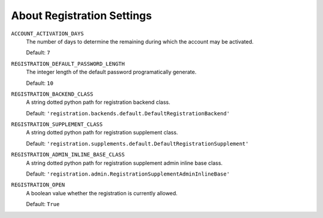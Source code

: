 ******************************************************
 About Registration Settings
******************************************************

``ACCOUNT_ACTIVATION_DAYS``
    The number of days to determine the remaining during which the account may
    be activated.

    Default: ``7``

``REGISTRATION_DEFAULT_PASSWORD_LENGTH``
    The integer length of the default password programatically generate.

    Default: ``10``

``REGISTRATION_BACKEND_CLASS``
    A string dotted python path for registration backend class.

    Default: ``'registration.backends.default.DefaultRegistrationBackend'``

``REGISTRATION_SUPPLEMENT_CLASS``
    A string dotted python path for registration supplement class.

    Default: ``'registration.supplements.default.DefaultRegistrationSupplement'``

``REGISTRATION_ADMIN_INLINE_BASE_CLASS``
    A string dotted python path for registration supplement admin inline base
    class.

    Default: ``'registration.admin.RegistrationSupplementAdminInlineBase'``

``REGISTRATION_OPEN``
    A boolean value whether the registration is currently allowed.

    Default: ``True``

